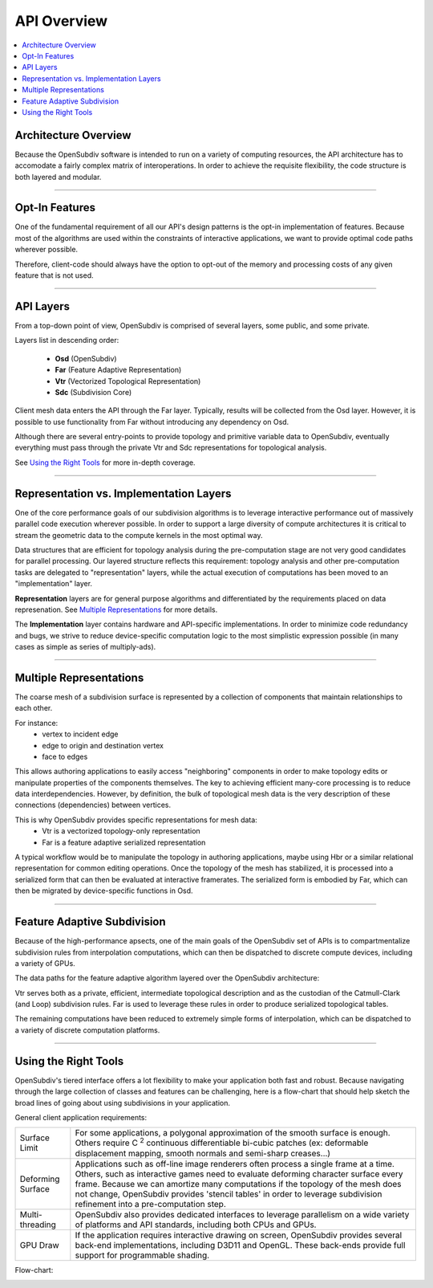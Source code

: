 ..  
     Copyright 2013 Pixar
  
     Licensed under the Apache License, Version 2.0 (the "Apache License")
     with the following modification; you may not use this file except in
     compliance with the Apache License and the following modification to it:
     Section 6. Trademarks. is deleted and replaced with:
  
     6. Trademarks. This License does not grant permission to use the trade
        names, trademarks, service marks, or product names of the Licensor
        and its affiliates, except as required to comply with Section 4(c) of
        the License and to reproduce the content of the NOTICE file.
  
     You may obtain a copy of the Apache License at
  
         http://www.apache.org/licenses/LICENSE-2.0
  
     Unless required by applicable law or agreed to in writing, software
     distributed under the Apache License with the above modification is
     distributed on an "AS IS" BASIS, WITHOUT WARRANTIES OR CONDITIONS OF ANY
     KIND, either express or implied. See the Apache License for the specific
     language governing permissions and limitations under the Apache License.
  

API Overview
------------

.. contents::
   :local:
   :backlinks: none


Architecture Overview
=====================

Because the OpenSubdiv software is intended to run on a variety of computing
resources, the API architecture has to accomodate a fairly complex matrix of
interoperations. In order to achieve the requisite flexibility, the code structure
is both layered and modular.

----

Opt-In Features
===============

One of the fundamental requirement of all our API's design patterns is the opt-in
implementation of features. Because most of the algorithms are used within the
constraints of interactive applications, we want to provide optimal code paths
wherever possible. 

Therefore, client-code should always have the option to opt-out of the memory and
processing costs of any given feature that is not used.

----

API Layers
==========

From a top-down point of view, OpenSubdiv is comprised of several layers, some
public, and some private.

Layers list in descending order:

  * **Osd** (OpenSubdiv)
  * **Far** (Feature Adaptive Representation)
  * **Vtr** (Vectorized Topological Representation)
  * **Sdc** (Subdivision Core)

Client mesh data enters the API through the Far layer. Typically, results will
be collected from the Osd layer. However, it is possible to use
functionality from Far without introducing any dependency on Osd.

Although there are several entry-points to provide topology and primitive variable
data to OpenSubdiv, eventually everything must pass through the private Vtr and Sdc
representations for topological analysis.

See `Using the Right Tools`_ for more in-depth coverage.

.. image:: images/api_layers_3_0.png
   :align: center

----

Representation vs. Implementation Layers
========================================

One of the core performance goals of our subdivision algorithms is to leverage
interactive performance out of massively parallel code execution wherever 
possible. In order to support a large diversity of compute architectures
it is critical to stream the geometric data to the compute kernels in the
most optimal way.

Data structures that are efficient for topology analysis during the pre-computation
stage are not very good candidates for parallel processing. Our layered structure
reflects this requirement: topology analysis and other pre-computation tasks are
delegated to "representation" layers, while the actual execution of computations
has been moved to an "implementation" layer.

.. image:: images/api_representations.png

**Representation** layers are for general purpose algorithms and differentiated by
the requirements placed on data represenation. See `Multiple Representations`_ for
more details.

The **Implementation** layer contains hardware and API-specific implementations.
In order to minimize code redundancy and bugs, we strive to reduce device-specific
computation logic to the most simplistic expression possible (in many cases as
simple as series of multiply-ads).

----

Multiple Representations
========================

The coarse mesh of a subdivision surface is represented by a collection of 
components that maintain relationships to each other. 

.. image:: images/api_mesh_data.png
   :align: center

For instance:
  - vertex to incident edge
  - edge to origin and destination vertex
  - face to edges

This allows authoring applications to easily access "neighboring" components 
in order to make topology edits or manipulate properties of the components 
themselves. The key to achieving efficient many-core processing is to reduce data
interdependencies. However, by definition, the bulk of topological mesh data is 
the very description of these connections (dependencies) between vertices. 

.. image:: images/api_serialized_data.png
   :align: center

This is why OpenSubdiv provides specific representations for mesh data: 
  - Vtr is a vectorized topology-only representation
  - Far is a feature adaptive serialized representation

A typical workflow would be to manipulate the topology in authoring applications,
maybe using Hbr or a similar relational representation for common editing operations.
Once the topology of the mesh has stabilized, it is processed into a serialized form
that can then be evaluated at interactive framerates. The serialized form is 
embodied by Far, which can then be migrated by device-specific functions in Osd.

.. image:: images/api_workflows.png
   :align: center

----

Feature Adaptive Subdivision
============================

Because of the high-performance apsects, one of the main goals of the OpenSubdiv 
set of APIs is to compartmentalize subdivision rules from interpolation 
computations, which can then be dispatched to discrete compute devices, including
a variety of GPUs.

The data paths for the feature adaptive algorithm layered over the OpenSubdiv
architecture:

.. image:: images/osd_layers.png

Vtr serves both as a private, efficient, intermediate topological description and
as the custodian of the Catmull-Clark (and Loop) subdivision rules. Far is used to
leverage these rules in order to produce serialized topological tables. 

The remaining computations have been reduced to extremely simple forms of 
interpolation, which can be dispatched to a variety of discrete computation 
platforms.

----

Using the Right Tools
=====================

OpenSubdiv's tiered interface offers a lot flexibility to make your application
both fast and robust. Because navigating through the large collection of classes and
features can be challenging, here is a flow-chart that should help sketch
the broad lines of going about using subdivisions in your application.

General client application requirements:

+----------------------+-------------------------------------------------------+
| Surface Limit        | For some applications, a polygonal approximation of   | 
|                      | the smooth surface is enough. Others require          |  
|                      | C :sup:`2` continuous differentiable bi-cubic patches |  
|                      | (ex: deformable displacement mapping, smooth normals  |  
|                      | and semi-sharp creases...)                            |  
+----------------------+-------------------------------------------------------+
| Deforming Surface    | Applications such as off-line image renderers often   |
|                      | process a single frame at a time. Others, such as     |    
|                      | interactive games need to evaluate deforming          |    
|                      | character surface every frame. Because we can amortize|    
|                      | many computations if the topology of the mesh does not|    
|                      | change, OpenSubdiv provides 'stencil tables' in order |    
|                      | to leverage subdivision refinement into a             |     
|                      | pre-computation step.                                 |                 
+----------------------+-------------------------------------------------------+
| Multi-threading      | OpenSubdiv also provides dedicated interfaces to      |
|                      | leverage parallelism on a wide variety of platforms   |
|                      | and API standards, including both CPUs and GPUs.      |
+----------------------+-------------------------------------------------------+
| GPU Draw             | If the application requires interactive drawing on    |
|                      | screen, OpenSubdiv provides several back-end          |
|                      | implementations, including D3D11 and OpenGL. These    |
|                      | back-ends provide full support for programmable       |
|                      | shading.                                              |
+----------------------+-------------------------------------------------------+

Flow-chart:

.. image:: images/osd_flow.png
   :align: center
   :target: images/osd_flow.png 


